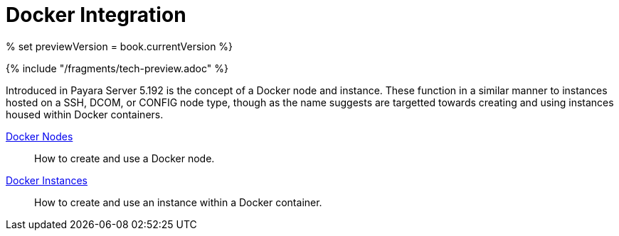 [[docker-integration]]
= Docker Integration

% set previewVersion = book.currentVersion %}

{% include "/fragments/tech-preview.adoc" %}

Introduced in Payara Server 5.192 is the concept of a Docker node and instance.
These function in a similar manner to instances hosted on a SSH, DCOM,
or CONFIG node type, though as the name suggests are targetted towards creating
and using instances housed within Docker containers.

link:docker-nodes.adoc[Docker Nodes]:: How to create and use a Docker node.
link:docker-instances.adoc[Docker Instances]:: How to create and use an instance within a Docker container.
